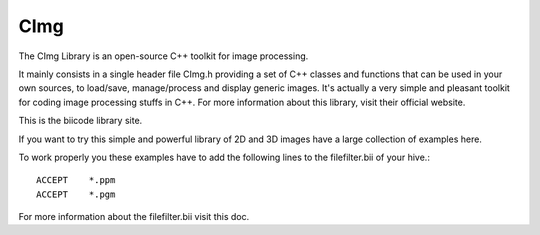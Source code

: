 CImg
====

The CImg Library is an open-source C++ toolkit for image processing.

It mainly consists in a single header file CImg.h providing a set of C++ classes and functions that can be used in your own sources, to load/save, manage/process and display generic images. It's actually a very simple and pleasant toolkit for coding image processing stuffs in C++.  For more information about this library, visit their official website.

This is the biicode library site. 

If you want to try this simple and powerful library of 2D and 3D images have a large collection of examples here.

To work properly you these examples have to add the following lines to the filefilter.bii of your hive.::

	ACCEPT    *.ppm
	ACCEPT    *.pgm

For more information about the filefilter.bii visit this doc.